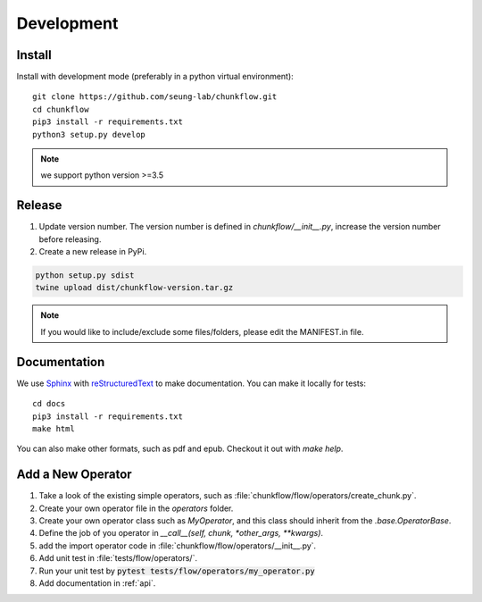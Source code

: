 .. _development:

Development
############

Install
**********
Install with development mode (preferably in a python virtual environment)::
   
   git clone https://github.com/seung-lab/chunkflow.git
   cd chunkflow
   pip3 install -r requirements.txt
   python3 setup.py develop

.. note::

    we support python version >=3.5

Release
***********

#. Update version number. The version number is defined in `chunkflow/__init__.py`, increase the version number before releasing. 

#. Create a new release in PyPi.

.. code-block:: console

   python setup.py sdist
   twine upload dist/chunkflow-version.tar.gz

.. note::

    If you would like to include/exclude some files/folders, please edit the MANIFEST.in file.

Documentation
***************
We use `Sphinx`_ with `reStructuredText`_ to make documentation. You can make it locally for tests::

   cd docs
   pip3 install -r requirements.txt
   make html

.. _Sphinx: https://www.sphinx-doc.org
.. _reStructuredText: http://docutils.sourceforge.net/docs/ref/rst/restructuredtext.html

You can also make other formats, such as pdf and epub. Checkout it out with `make help`.

Add a New Operator
*******************
#. Take a look of the existing simple operators, such as :file:`chunkflow/flow/operators/create_chunk.py`.

#. Create your own operator file in the `operators` folder.

#. Create your own operator class such as `MyOperator`, and this class should inherit from the `.base.OperatorBase`.

#. Define the job of you operator in `__call__(self, chunk, *other_args, **kwargs)`.

#. add the import operator code in :file:`chunkflow/flow/operators/__init__.py`.

#. Add unit test in :file:`tests/flow/operators/`. 

#. Run your unit test by :code:`pytest tests/flow/operators/my_operator.py`
   
#. Add documentation in :ref:`api`.
